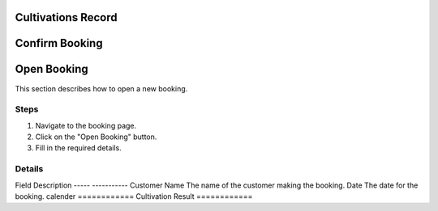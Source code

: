 Cultivations Record
============
Confirm Booking
============
Open Booking
============
This section describes how to open a new booking.

Steps
-----
1.  Navigate to the booking page.
2.  Click on the "Open Booking" button.
3.  Fill in the required details.

Details
-------
Field            Description
-----            -----------
Customer Name    The name of the customer making the booking.
Date             The date for the booking.
calender
============
Cultivation Result
============